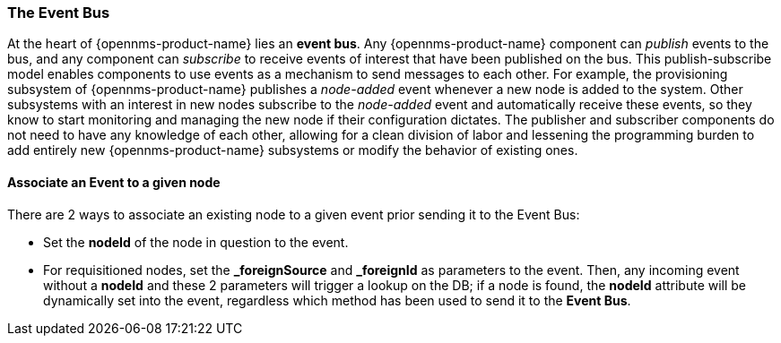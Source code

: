 
// Allow GitHub image rendering
:imagesdir: ../../images

[[ga-events-event-bus]]
=== The Event Bus

At the heart of {opennms-product-name} lies an *event bus*.
Any {opennms-product-name} component can _publish_ events to the bus, and any component can _subscribe_ to receive events of interest that have been published on the bus.
This publish-subscribe model enables components to use events as a mechanism to send messages to each other.
For example, the provisioning subsystem of {opennms-product-name} publishes a _node-added_ event whenever a new node is added to the system.
Other subsystems with an interest in new nodes subscribe to the _node-added_ event and automatically receive these events, so they know to start monitoring and managing the new node if their configuration dictates.
The publisher and subscriber components do not need to have any knowledge of each other, allowing for a clean division of labor and lessening the programming burden to add entirely new {opennms-product-name} subsystems or modify the behavior of existing ones.

==== Associate an Event to a given node

There are 2 ways to associate an existing node to a given event prior sending it to the Event Bus:

* Set the *nodeId* of the node in question to the event.
* For requisitioned nodes, set the *_foreignSource* and *_foreignId* as parameters to the event. Then, any incoming event without a *nodeId* and these 2 parameters will trigger a lookup on the DB; if a node is found, the *nodeId* attribute will be dynamically set into the event, regardless which method has been used to send it to the *Event Bus*.
